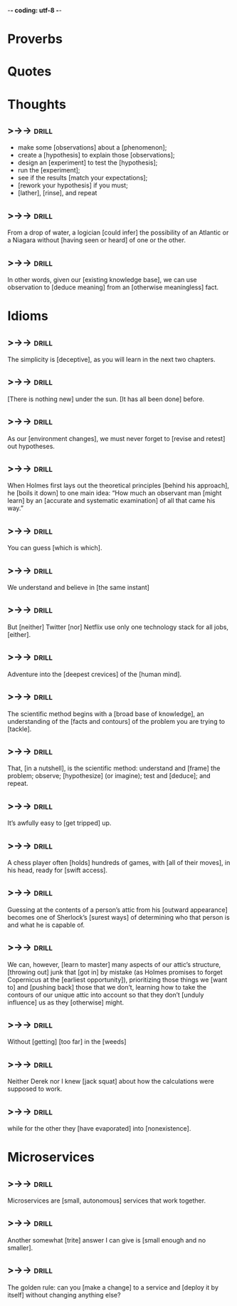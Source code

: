 -*- coding: utf-8 -*-

* Proverbs

* Quotes

* Thoughts
** >->->                                                              :drill:
   SCHEDULED: <2018-05-18 Fri>
   :PROPERTIES:
   :ID:       c987cc64-bf48-4537-bb27-9bbfd576eb81
   :DRILL_LAST_INTERVAL: 3.725
   :DRILL_REPEATS_SINCE_FAIL: 2
   :DRILL_TOTAL_REPEATS: 5
   :DRILL_FAILURE_COUNT: 3
   :DRILL_AVERAGE_QUALITY: 2.4
   :DRILL_EASE: 2.22
   :DRILL_LAST_QUALITY: 3
   :DRILL_LAST_REVIEWED: [2018-05-14 Mon 17:22]
   :END:
 - make some [observations] about a [phenomenon];
 - create a [hypothesis] to explain those [observations];
 - design an [experiment] to test the [hypothesis];
 - run the [experiment];
 - see if the results [match your expectations];
 - [rework your hypothesis] if you must;
 - [lather], [rinse], and repeat
** >->->                                                              :drill:
   SCHEDULED: <2018-05-18 Fri>
   :PROPERTIES:
   :DRILL_CARD_TYPE: hide1cloze
   :ID:       ac81a4b6-368f-4167-83a7-093a7d3a02b7
   :DRILL_LAST_INTERVAL: 3.725
   :DRILL_REPEATS_SINCE_FAIL: 2
   :DRILL_TOTAL_REPEATS: 4
   :DRILL_FAILURE_COUNT: 2
   :DRILL_AVERAGE_QUALITY: 2.25
   :DRILL_EASE: 2.22
   :DRILL_LAST_QUALITY: 3
   :DRILL_LAST_REVIEWED: [2018-05-14 Mon 17:17]
   :END:
 From a drop of water, a logician [could infer] the possibility of an
 Atlantic or a Niagara without [having seen or heard] of one or the
 other.
** >->->                                                              :drill:
   SCHEDULED: <2018-05-23 Wed>
   :PROPERTIES:
   :DRILL_CARD_TYPE: hide1cloze
   :ID:       b26d3834-087c-44e4-b6fe-455f27b6c956
   :DRILL_LAST_INTERVAL: 8.9861
   :DRILL_REPEATS_SINCE_FAIL: 3
   :DRILL_TOTAL_REPEATS: 6
   :DRILL_FAILURE_COUNT: 4
   :DRILL_AVERAGE_QUALITY: 2.167
   :DRILL_EASE: 2.22
   :DRILL_LAST_QUALITY: 3
   :DRILL_LAST_REVIEWED: [2018-05-14 Mon 17:03]
   :END:
 In other words, given our [existing knowledge base], we can use
 observation to [deduce meaning] from an [otherwise meaningless] fact.
* Idioms
** >->->                                                              :drill:
   SCHEDULED: <2018-05-18 Fri>
   :PROPERTIES:
   :ID:       75539aaa-35c6-4549-b3de-ad743394064b
   :DRILL_LAST_INTERVAL: 3.725
   :DRILL_REPEATS_SINCE_FAIL: 2
   :DRILL_TOTAL_REPEATS: 4
   :DRILL_FAILURE_COUNT: 2
   :DRILL_AVERAGE_QUALITY: 2.0
   :DRILL_EASE: 2.22
   :DRILL_LAST_QUALITY: 3
   :DRILL_LAST_REVIEWED: [2018-05-14 Mon 17:16]
   :END:
 The simplicity is [deceptive], as you will learn in the next two
 chapters.
** >->->                                                              :drill:
   SCHEDULED: <2018-05-18 Fri>
   :PROPERTIES:
   :DRILL_CARD_TYPE: hide1cloze
   :ID:       421968c6-1b39-4b96-a582-37c14ee514fa
   :DRILL_LAST_INTERVAL: 3.725
   :DRILL_REPEATS_SINCE_FAIL: 2
   :DRILL_TOTAL_REPEATS: 6
   :DRILL_FAILURE_COUNT: 4
   :DRILL_AVERAGE_QUALITY: 2.333
   :DRILL_EASE: 2.22
   :DRILL_LAST_QUALITY: 3
   :DRILL_LAST_REVIEWED: [2018-05-14 Mon 17:20]
   :END:
 [There is nothing new] under the sun. [It has all been done] before.
** >->->                                                              :drill:
   SCHEDULED: <2018-05-18 Fri>
   :PROPERTIES:
   :DRILL_CARD_TYPE: hide1cloze
   :ID:       290e4b31-6f30-45d9-9bbb-71e4ed3c514a
   :DRILL_LAST_INTERVAL: 3.725
   :DRILL_REPEATS_SINCE_FAIL: 2
   :DRILL_TOTAL_REPEATS: 5
   :DRILL_FAILURE_COUNT: 3
   :DRILL_AVERAGE_QUALITY: 2.2
   :DRILL_EASE: 2.22
   :DRILL_LAST_QUALITY: 3
   :DRILL_LAST_REVIEWED: [2018-05-14 Mon 17:16]
   :END:
 As our [environment changes], we must never forget to [revise and
 retest] out hypotheses.
** >->->                                                              :drill:
   SCHEDULED: <2018-05-18 Fri>
   :PROPERTIES:
   :DRILL_CARD_TYPE: hide1cloze
   :ID:       8abab197-6715-4ad0-b862-e341fc40f12c
   :DRILL_LAST_INTERVAL: 3.725
   :DRILL_REPEATS_SINCE_FAIL: 2
   :DRILL_TOTAL_REPEATS: 5
   :DRILL_FAILURE_COUNT: 3
   :DRILL_AVERAGE_QUALITY: 2.0
   :DRILL_EASE: 2.22
   :DRILL_LAST_QUALITY: 3
   :DRILL_LAST_REVIEWED: [2018-05-14 Mon 17:20]
   :END:
 When Holmes first lays out the theoretical principles [behind his
 approach], he [boils it down] to one main idea: “How much an
 observant man [might learn] by an [accurate and systematic
 examination] of all that came his way.”
** >->->                                                              :drill:
   SCHEDULED: <2018-05-18 Fri>
   :PROPERTIES:
   :ID:       180bea76-6e93-457d-a3ef-af03ac8b27a6
   :DRILL_LAST_INTERVAL: 3.86
   :DRILL_REPEATS_SINCE_FAIL: 2
   :DRILL_TOTAL_REPEATS: 4
   :DRILL_FAILURE_COUNT: 2
   :DRILL_AVERAGE_QUALITY: 2.5
   :DRILL_EASE: 2.36
   :DRILL_LAST_QUALITY: 4
   :DRILL_LAST_REVIEWED: [2018-05-14 Mon 17:20]
   :END:
 You can guess [which is which].
** >->->                                                              :drill:
   SCHEDULED: <2018-05-18 Fri>
   :PROPERTIES:
   :ID:       4a35277d-7cbb-4577-b68b-391b3e548102
   :DRILL_LAST_INTERVAL: 3.725
   :DRILL_REPEATS_SINCE_FAIL: 2
   :DRILL_TOTAL_REPEATS: 5
   :DRILL_FAILURE_COUNT: 3
   :DRILL_AVERAGE_QUALITY: 2.0
   :DRILL_EASE: 2.22
   :DRILL_LAST_QUALITY: 3
   :DRILL_LAST_REVIEWED: [2018-05-14 Mon 17:23]
   :END:
 We understand and believe in [the same instant]
** >->->                                                              :drill:
   SCHEDULED: <2018-05-18 Fri>
   :PROPERTIES:
   :ID:       6a8ca63b-3b6b-4e92-9f6c-9616b353f27b
   :DRILL_LAST_INTERVAL: 4.0
   :DRILL_REPEATS_SINCE_FAIL: 2
   :DRILL_TOTAL_REPEATS: 1
   :DRILL_FAILURE_COUNT: 0
   :DRILL_AVERAGE_QUALITY: 4.0
   :DRILL_EASE: 2.5
   :DRILL_LAST_QUALITY: 4
   :DRILL_LAST_REVIEWED: [2018-05-14 Mon 17:10]
   :END:
 But [neither] Twitter [nor] Netflix use only one technology stack for all
 jobs, [either].
** >->->                                                              :drill:
   SCHEDULED: <2018-05-18 Fri>
   :PROPERTIES:
   :DRILL_CARD_TYPE: hide1cloze
   :ID:       974ee741-e0d9-4896-998e-b156bec9b968
   :DRILL_LAST_INTERVAL: 3.86
   :DRILL_REPEATS_SINCE_FAIL: 2
   :DRILL_TOTAL_REPEATS: 3
   :DRILL_FAILURE_COUNT: 2
   :DRILL_AVERAGE_QUALITY: 1.667
   :DRILL_EASE: 2.36
   :DRILL_LAST_QUALITY: 3
   :DRILL_LAST_REVIEWED: [2018-05-14 Mon 17:24]
   :END:
 Adventure into the [deepest crevices] of the [human mind].
** >->->                                                              :drill:
   SCHEDULED: <2018-05-18 Fri>
   :PROPERTIES:
   :DRILL_CARD_TYPE: hide2cloze
   :ID:       d25cfd98-8880-4bee-9fcf-1a65902e69e0
   :DRILL_LAST_INTERVAL: 3.86
   :DRILL_REPEATS_SINCE_FAIL: 2
   :DRILL_TOTAL_REPEATS: 4
   :DRILL_FAILURE_COUNT: 3
   :DRILL_AVERAGE_QUALITY: 1.75
   :DRILL_EASE: 2.36
   :DRILL_LAST_QUALITY: 3
   :DRILL_LAST_REVIEWED: [2018-05-14 Mon 17:29]
   :END:
 The scientific method begins with a [broad base of knowledge], an
 understanding of the [facts and contours] of the problem you are
 trying to [tackle].
** >->->                                                              :drill:
   SCHEDULED: <2018-05-18 Fri>
   :PROPERTIES:
   :DRILL_CARD_TYPE: hide2cloze
   :ID:       8a5c66f6-cc09-4355-9cf8-2c147699fb93
   :DRILL_LAST_INTERVAL: 3.86
   :DRILL_REPEATS_SINCE_FAIL: 2
   :DRILL_TOTAL_REPEATS: 2
   :DRILL_FAILURE_COUNT: 1
   :DRILL_AVERAGE_QUALITY: 1.5
   :DRILL_EASE: 2.36
   :DRILL_LAST_QUALITY: 3
   :DRILL_LAST_REVIEWED: [2018-05-14 Mon 17:23]
   :END:
 That, [in a nutshell], is the scientific method: understand and
 [frame] the problem; observe; [hypothesize] (or imagine); test and
 [deduce]; and repeat.
** >->->                                                              :drill:
   SCHEDULED: <2018-05-18 Fri>
   :PROPERTIES:
   :ID:       fe10406b-9f91-42db-b3a1-86434b091e24
   :DRILL_LAST_INTERVAL: 3.86
   :DRILL_REPEATS_SINCE_FAIL: 2
   :DRILL_TOTAL_REPEATS: 4
   :DRILL_FAILURE_COUNT: 3
   :DRILL_AVERAGE_QUALITY: 2.0
   :DRILL_EASE: 2.36
   :DRILL_LAST_QUALITY: 3
   :DRILL_LAST_REVIEWED: [2018-05-14 Mon 17:24]
   :END:
 It’s awfully easy to [get tripped] up.
** >->->                                                              :drill:
   SCHEDULED: <2018-05-18 Fri>
   :PROPERTIES:
   :DRILL_CARD_TYPE: hide2cloze
   :ID:       9e607b01-4bd6-4e02-b4da-6a86043cdc50
   :DRILL_LAST_INTERVAL: 3.86
   :DRILL_REPEATS_SINCE_FAIL: 2
   :DRILL_TOTAL_REPEATS: 3
   :DRILL_FAILURE_COUNT: 2
   :DRILL_AVERAGE_QUALITY: 2.0
   :DRILL_EASE: 2.36
   :DRILL_LAST_QUALITY: 3
   :DRILL_LAST_REVIEWED: [2018-05-14 Mon 17:29]
   :END:
 A chess player often [holds] hundreds of games, with [all of their
 moves], in his head, ready for [swift access].
** >->->                                                              :drill:
   SCHEDULED: <2018-05-18 Fri>
   :PROPERTIES:
   :ID:       2e3ef049-3d1a-45e7-b951-79db3937b94f
   :DRILL_LAST_INTERVAL: 3.86
   :DRILL_REPEATS_SINCE_FAIL: 2
   :DRILL_TOTAL_REPEATS: 4
   :DRILL_FAILURE_COUNT: 3
   :DRILL_AVERAGE_QUALITY: 1.75
   :DRILL_EASE: 2.36
   :DRILL_LAST_QUALITY: 3
   :DRILL_LAST_REVIEWED: [2018-05-14 Mon 17:25]
   :END:
 Guessing at the contents of a person’s attic from his [outward
 appearance] becomes one of Sherlock’s [surest ways] of determining who
 that person is and what he is capable of.
** >->->                                                              :drill:
   SCHEDULED: <2018-05-18 Fri>
   :PROPERTIES:
   :DRILL_CARD_TYPE: hide2cloze
   :ID:       de60b6c4-36e5-4a31-b47b-933259bcb6ed
   :DRILL_LAST_INTERVAL: 3.86
   :DRILL_REPEATS_SINCE_FAIL: 2
   :DRILL_TOTAL_REPEATS: 3
   :DRILL_FAILURE_COUNT: 2
   :DRILL_AVERAGE_QUALITY: 1.667
   :DRILL_EASE: 2.36
   :DRILL_LAST_QUALITY: 3
   :DRILL_LAST_REVIEWED: [2018-05-14 Mon 17:28]
   :END:
 We can, however, [learn to master] many aspects of our attic’s
 structure, [throwing out] junk that [got in] by mistake (as Holmes
 promises to forget Copernicus at the [earliest opportunity]),
 prioritizing those things we [want to] and [pushing back] those that
 we don’t, learning how to take the contours of our unique attic into
 account so that they don’t [unduly influence] us as they [otherwise]
 might.
** >->->                                                              :drill:
 Without [getting] [too far] in the [weeds]
** >->->                                                              :drill:
 Neither Derek nor I knew [jack squat] about how the calculations were
 supposed to work.
** >->->                                                              :drill:
 while for the other they [have evaporated] into [nonexistence].
* Microservices
** >->->                                                              :drill:
   SCHEDULED: <2018-05-19 Sat>
   :PROPERTIES:
   :ID:       298d313a-3653-4ff5-89b2-dbde915f7600
   :DRILL_LAST_INTERVAL: 9.3103
   :DRILL_REPEATS_SINCE_FAIL: 3
   :DRILL_TOTAL_REPEATS: 3
   :DRILL_FAILURE_COUNT: 1
   :DRILL_AVERAGE_QUALITY: 2.667
   :DRILL_EASE: 2.36
   :DRILL_LAST_QUALITY: 4
   :DRILL_LAST_REVIEWED: [2018-05-10 Thu 10:25]
   :END:
 Microservices are [small, autonomous] services that work together.
** >->->                                                              :drill:
   SCHEDULED: <2018-05-18 Fri>
   :PROPERTIES:
   :ID:       059702b0-014a-4cfa-87a8-e40fe24c4ee4
   :DRILL_LAST_INTERVAL: 3.86
   :DRILL_REPEATS_SINCE_FAIL: 2
   :DRILL_TOTAL_REPEATS: 9
   :DRILL_FAILURE_COUNT: 6
   :DRILL_AVERAGE_QUALITY: 2.111
   :DRILL_EASE: 2.08
   :DRILL_LAST_QUALITY: 3
   :DRILL_LAST_REVIEWED: [2018-05-14 Mon 17:26]
   :END:
 Another somewhat [trite] answer I can give is [small enough and no
 smaller].
** >->->                                                              :drill:
   SCHEDULED: <2018-05-18 Fri>
   :PROPERTIES:
   :DRILL_CARD_TYPE: hide1cloze
   :ID:       449a1eac-462c-4749-9010-7b403ca26502
   :DRILL_LAST_INTERVAL: 3.86
   :DRILL_REPEATS_SINCE_FAIL: 2
   :DRILL_TOTAL_REPEATS: 2
   :DRILL_FAILURE_COUNT: 1
   :DRILL_AVERAGE_QUALITY: 2.0
   :DRILL_EASE: 2.36
   :DRILL_LAST_QUALITY: 3
   :DRILL_LAST_REVIEWED: [2018-05-14 Mon 17:17]
   :END:
 The golden rule: can you [make a change] to a service and [deploy it
 by itself] without changing anything else?
